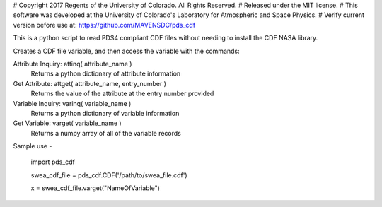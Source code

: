 # Copyright 2017 Regents of the University of Colorado. All Rights Reserved.
# Released under the MIT license.
# This software was developed at the University of Colorado's Laboratory for Atmospheric and Space Physics.
# Verify current version before use at: https://github.com/MAVENSDC/pds_cdf

This is a python script to read PDS4 compliant CDF files
without needing to install the CDF NASA library.  

Creates a CDF file variable, and then access the variable with 
the commands:

Attribute Inquiry:  attinq( attribute_name )
                    Returns a python dictionary of attribute information
                   
Get Attribute:      attget( attribute_name, entry_number )
                    Returns the value of the attribute at the entry number provided
                   
Variable Inquiry:   varinq( variable_name )
                    Returns a python dictionary of variable information 
                   
Get Variable:       varget( variable_name )
                    Returns a numpy array of all of the variable records


Sample use - 

    import pds_cdf
	
    swea_cdf_file = pds_cdf.CDF('/path/to/swea_file.cdf')
	
    x = swea_cdf_file.varget("NameOfVariable")


